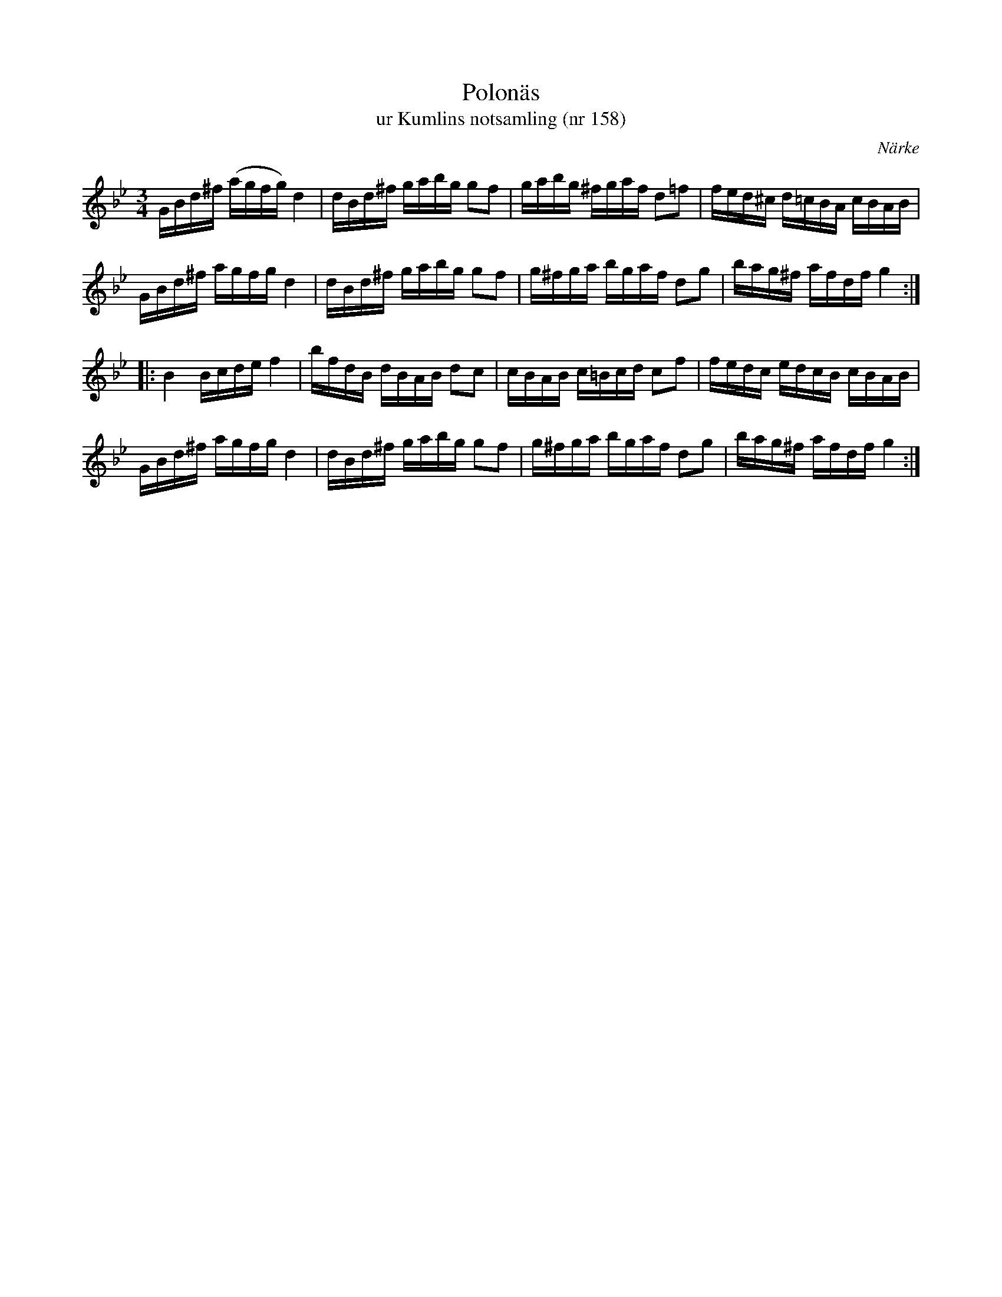 %%abc-charset utf-8

X:158
T:Polonäs
T:ur Kumlins notsamling (nr 158)
B:Kumlins notsamling, nr 158
B:FMK - katalog Ma4 bild 35
O:Närke
R:Slängpolska
Z:Nils Liberg
M:3/4
L:1/16
K:Bb
GBd^f (agfg) d4 | dBd^f gabg g2f2 | gabg ^fgaf d2=f2 | fed^c d=cBA cBAB |
GBd^f  agfg  d4 | dBd^f gabg g2f2 | g^fga bgaf d2g2 | bag^f afdf g4 ::
B4 Bcde f4 | bfdB dBAB d2c2 | cBAB c=Bcd c2f2 | fedc edcB cBAB |
GBd^f  agfg  d4 | dBd^f gabg g2f2 | g^fga bgaf d2g2 | bag^f afdf g4 :|

